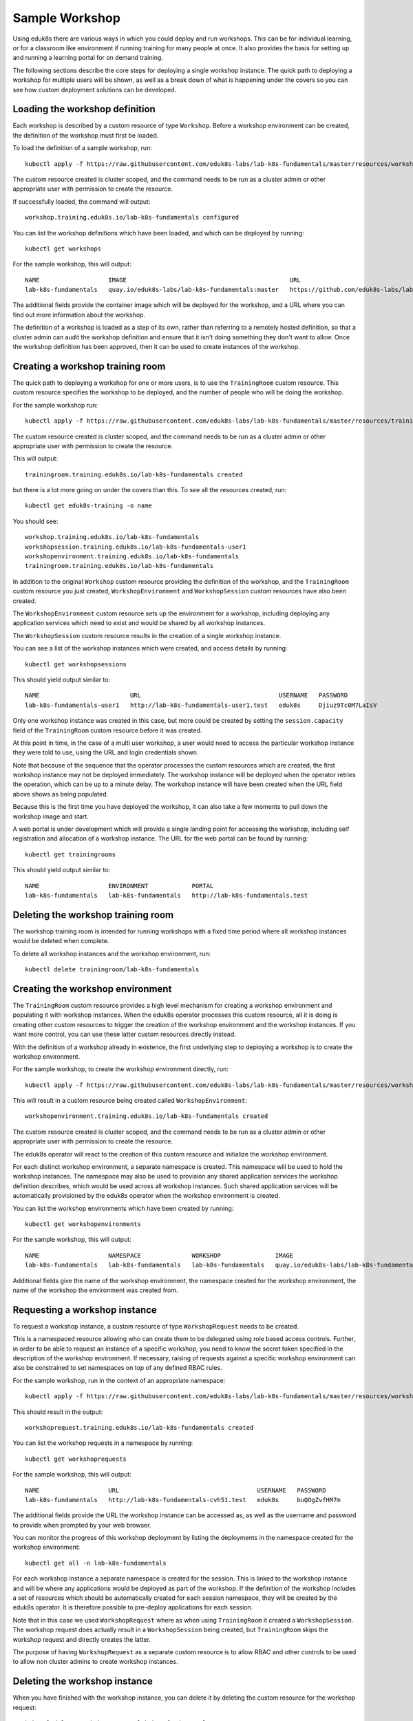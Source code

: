 Sample Workshop
===============

Using eduk8s there are various ways in which you could deploy and run workshops. This can be for individual learning, or for a classroom like environment if running training for many people at once. It also provides the basis for setting up and running a learning portal for on demand training.

The following sections describe the core steps for deploying a single workshop instance. The quick path to deploying a workshop for multiple users will be shown, as well as a break down of what is happening under the covers so you can see how custom deployment solutions can be developed.

Loading the workshop definition
-------------------------------

Each workshop is described by a custom resource of type ``Workshop``. Before a workshop environment can be created, the definition of the workshop must first be loaded.

To load the definition of a sample workshop, run::

    kubectl apply -f https://raw.githubusercontent.com/eduk8s-labs/lab-k8s-fundamentals/master/resources/workshop.yaml

The custom resource created is cluster scoped, and the command needs to be run as a cluster admin or other appropriate user with permission to create the resource.

If successfully loaded, the command will output::

    workshop.training.eduk8s.io/lab-k8s-fundamentals configured

You can list the workshop definitions which have been loaded, and which can be deployed by running::

    kubectl get workshops

For the sample workshop, this will output::

    NAME                   IMAGE                                             URL
    lab-k8s-fundamentals   quay.io/eduk8s-labs/lab-k8s-fundamentals:master   https://github.com/eduk8s-labs/lab-k8s-fundamentals

The additional fields provide the container image which will be deployed for the workshop, and a URL where you can find out more information about the workshop.

The definition of a workshop is loaded as a step of its own, rather than referring to a remotely hosted definition, so that a cluster admin can audit the workshop definition and ensure that it isn't doing something they don't want to allow. Once the workshop definition has been approved, then it can be used to create instances of the workshop.

Creating a workshop training room
---------------------------------

The quick path to deploying a workshop for one or more users, is to use the ``TrainingRoom`` custom resource. This custom resource specifies the workshop to be deployed, and the number of people who will be doing the workshop.

For the sample workshop run::

    kubectl apply -f https://raw.githubusercontent.com/eduk8s-labs/lab-k8s-fundamentals/master/resources/training-room.yaml

The custom resource created is cluster scoped, and the command needs to be run as a cluster admin or other appropriate user with permission to create the resource.

This will output::

    trainingroom.training.eduk8s.io/lab-k8s-fundamentals created

but there is a lot more going on under the covers than this. To see all the resources created, run::

    kubectl get eduk8s-training -o name

You should see::

    workshop.training.eduk8s.io/lab-k8s-fundamentals
    workshopsession.training.eduk8s.io/lab-k8s-fundamentals-user1
    workshopenvironment.training.eduk8s.io/lab-k8s-fundamentals
    trainingroom.training.eduk8s.io/lab-k8s-fundamentals

In addition to the original ``Workshop`` custom resource providing the definition of the workshop, and the ``TrainingRoom`` custom resource you just created, ``WorkshopEnvironment`` and ``WorkshopSession`` custom resources have also been created.

The ``WorkshopEnvironment`` custom resource sets up the environment for a workshop, including deploying any application services which need to exist and would be shared by all workshop instances.

The ``WorkshopSession`` custom resource results in the creation of a single workshop instance.

You can see a list of the workshop instances which were created, and access details by running::

    kubectl get workshopsessions

This should yield output similar to::

    NAME                         URL                                      USERNAME   PASSWORD
    lab-k8s-fundamentals-user1   http://lab-k8s-fundamentals-user1.test   eduk8s     Djiuz9Tc0M7LaIsV

Only one workshop instance was created in this case, but more could be created by setting the ``session.capacity`` field of the ``TrainingRoom`` custom resource before it was created.

At this point in time, in the case of a multi user workshop, a user would need to access the particular workshop instance they were told to use, using the URL and login credentials shown.

Note that because of the sequence that the operator processes the custom resources which are created, the first workshop instance may not be deployed immediately. The workshop instance will be deployed when the operator retries the operation, which can be up to a minute delay. The workshop instance will have been created when the URL field above shows as being populated.

Because this is the first time you have deployed the workshop, it can also take a few moments to pull down the workshop image and start.

A web portal is under development which will provide a single landing point for accessing the workshop, including self registration and allocation of a workshop instance. The URL for the web portal can be found by running::

    kubectl get trainingrooms

This should yield output similar to::

    NAME                   ENVIRONMENT            PORTAL
    lab-k8s-fundamentals   lab-k8s-fundamentals   http://lab-k8s-fundamentals.test

Deleting the workshop training room
-----------------------------------

The workshop training room is intended for running workshops with a fixed time period where all workshop instances would be deleted when complete.

To delete all workshop instances and the workshop environment, run::

    kubectl delete trainingroom/lab-k8s-fundamentals

Creating the workshop environment
---------------------------------

The ``TrainingRoom`` custom resource provides a high level mechanism for creating a workshop environment and populating it with workshop instances. When the eduk8s operator processes this custom resource, all it is doing is creating other custom resources to trigger the creation of the workshop environment and the workshop instances. If you want more control, you can use these latter custom resources directly instead.

With the definition of a workshop already in existence, the first underlying step to deploying a workshop is to create the workshop environment.

For the sample workshop, to create the workshop environment directly, run::

    kubectl apply -f https://raw.githubusercontent.com/eduk8s-labs/lab-k8s-fundamentals/master/resources/workshop-environment.yaml

This will result in a custom resource being created called ``WorkshopEnvironment``::

    workshopenvironment.training.eduk8s.io/lab-k8s-fundamentals created

The custom resource created is cluster scoped, and the command needs to be run as a cluster admin or other appropriate user with permission to create the resource.

The eduk8s operator will react to the creation of this custom resource and initialize the workshop environment.

For each distinct workshop environment, a separate namespace is created. This namespace will be used to hold the workshop instances. The namespace may also be used to provision any shared application services the workshop definition describes, which would be used across all workshop instances. Such shared application services will be automatically provisioned by the eduk8s operator when the workshop environment is created.

You can list the workshop environments which have been created by running::

    kubectl get workshopenvironments

For the sample workshop, this will output::

    NAME                   NAMESPACE              WORKSHOP               IMAGE                                             URL
    lab-k8s-fundamentals   lab-k8s-fundamentals   lab-k8s-fundamentals   quay.io/eduk8s-labs/lab-k8s-fundamentals:master   https://github.com/eduk8s-labs/lab-k8s-fundamentals

Additional fields give the name of the workshop environment, the namespace created for the workshop environment, the name of the workshop the environment was created from.

Requesting a workshop instance
------------------------------

To request a workshop instance, a custom resource of type ``WorkshopRequest`` needs to be created.

This is a namespaced resource allowing who can create them to be delegated using role based access controls. Further, in order to be able to request an instance of a specific workshop, you need to know the secret token specified in the description of the workshop environment. If necessary, raising of requests against a specific workshop environment can also be constrained to set namespaces on top of any defined RBAC rules.

For the sample workshop, run in the context of an appropriate namespace::

    kubectl apply -f https://raw.githubusercontent.com/eduk8s-labs/lab-k8s-fundamentals/master/resources/workshop-request.yaml

This should result in the output::

    workshoprequest.training.eduk8s.io/lab-k8s-fundamentals created

You can list the workshop requests in a namespace by running::

    kubectl get workshoprequests

For the sample workshop, this will output::

    NAME                   URL                                      USERNAME   PASSWORD
    lab-k8s-fundamentals   http://lab-k8s-fundamentals-cvh51.test   eduk8s     buQOgZvfHM7m

The additional fields provide the URL the workshop instance can be accessed as, as well as the username and password to provide when prompted by your web browser.

You can monitor the progress of this workshop deployment by listing the deployments in the namespace created for the workshop environment::

    kubectl get all -n lab-k8s-fundamentals

For each workshop instance a separate namespace is created for the session. This is linked to the workshop instance and will be where any applications would be deployed as part of the workshop. If the definition of the workshop includes a set of resources which should be automatically created for each session namespace, they will be created by the eduk8s operator. It is therefore possible to pre-deploy applications for each session.

Note that in this case we used ``WorkshopRequest`` where as when using ``TrainingRoom`` it created a ``WorkshopSession``. The workshop request does actually result in a ``WorkshopSession`` being created, but ``TrainingRoom`` skips the workshop request and directly creates the latter.

The purpose of having ``WorkshopRequest`` as a separate custom resource is to allow RBAC and other controls to be used to allow non cluster admins to create workshop instances.

Deleting the workshop instance
------------------------------

When you have finished with the workshop instance, you can delete it by deleting the custom resource for the workshop request::

    kubectl delete workshoprequest/lab-k8s-fundamentals

Deleting the workshop environment
---------------------------------

If you want to delete the whole workshop environment, it is recommended to first delete all workshop instances. Once this has been done, you can then delete the custom resource for the workshop environment::

    kubectl delete workshopenvironment/lab-k8s-fundamentals

If you don't delete the custom resources for the workshop requests, the workshop instances will still be cleaned up and removed when the workshop environment is removed, but the custom resources for the workshop requests will still remain and would need to be deleted separately.
